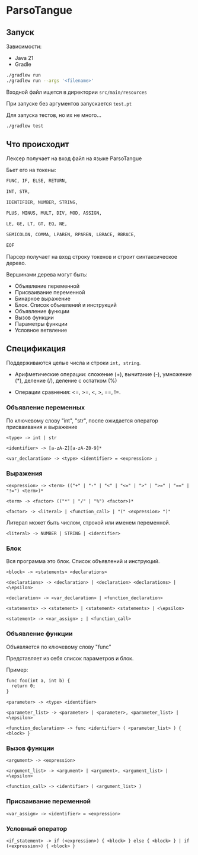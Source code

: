 * ParsoTangue

** Запуск
Зависимости:
- Java 21
- Gradle

#+begin_src sh
./gradlew run
./gradlew run --args '<filename>'
#+end_src

Входной файл ищется в директории ~src/main/resources~

При запуске без аргументов запускается ~test.pt~

Для запуска тестов, но их не много...
#+begin_src sh
./gradlew test
#+end_src

** Что происходит
Лексер получает на вход файл на языке ParsoTangue

Бьет его на токены:
#+begin_src txt
  FUNC, IF, ELSE, RETURN,

  INT, STR,

  IDENTIFIER, NUMBER, STRING,

  PLUS, MINUS, MULT, DIV, MOD, ASSIGN,

  LE, GE, LT, GT, EQ, NE,

  SEMICOLON, COMMA, LPAREN, RPAREN, LBRACE, RBRACE,

  EOF
#+end_src

Парсер получает на вход строку токенов и строит синтаксическое дерево.

Вершинами дерева могут быть:
- Объявление переменной
- Присваивание переменной
- Бинарное выражение
- Блок. Список объявлений и инструкций 
- Объявление функции
- Вызов функции
- Параметры функции
- Условное ветвление


** Спецификация
Поддерживаются целые числа и строки ~int, string~.

- Арифметические операции: сложение (+), вычитание (-), умножение (*), деление (/), деление с остатком (%)

- Операции сравнения: <=, >=, <, >, ==, !=.

*** Объявление переменных

По ключевому слову "int", "str", после ожидается оператор присваивания и
выражение

~<type> -> int | str~

~<identifier> -> [a-zA-Z][a-zA-Z0-9]*~

~<var_declaration> -> <type> <identifier> = <expression> ;~

*** Выражения

~<expression> -> <term> (("+" | "-" | "<" | "<=" | ">" | ">=" | "==" | "!=") <term>)*~

~<term> -> <factor> (("*" | "/" | "%") <factor>)*~

~<factor> -> <literal> | <function_call> | "(" <expression> ")"~

Литерал может быть числом, строкой или именем переменной.

~<literal> -> NUMBER | STRING | <identifier>~

*** Блок
Вся программа это блок. Список объявлений и инструкций. 

~<block> -> <statements> <declarations>~

~<declarations> -> <declaration> | <declaration> <declarations> | <\epsilon>~

~<declaration> -> <var_declaration> | <function_declaration>~

~<statements> -> <statement> | <statement> <statements> | <\epsilon>~

~<statement> -> <var_assign> ; | <function_call>~

*** Объявление функции
Объявляется по ключевому слову "func"

Представляет из себя список параметров и блок.

Пример:
#+begin_src txt
func foo(int a, int b) {
  return 0;
}
#+end_src

~<parameter> -> <type> <identifier>~

~<parameter_list> -> <parameter> | <parameter>, <parameter_list> | <\epsilon>~ 

~<function_declaration> -> func <identifier> ( <parameter_list> ) { <block> }~

*** Вызов функции

~<argument> -> <expression>~

~<argument_list> -> <argument> | <argument>, <argument_list> | <\epsilon>~ 

~<function_call> -> <identifier> ( <argument_list> )~

*** Присваивание переменной

~<var_assign> -> <identifier> = <expression>~

*** Условный оператор

~<if_statement> -> if (<expression>) { <block> } else { <block> } | if (<expression>) { <block> }~



